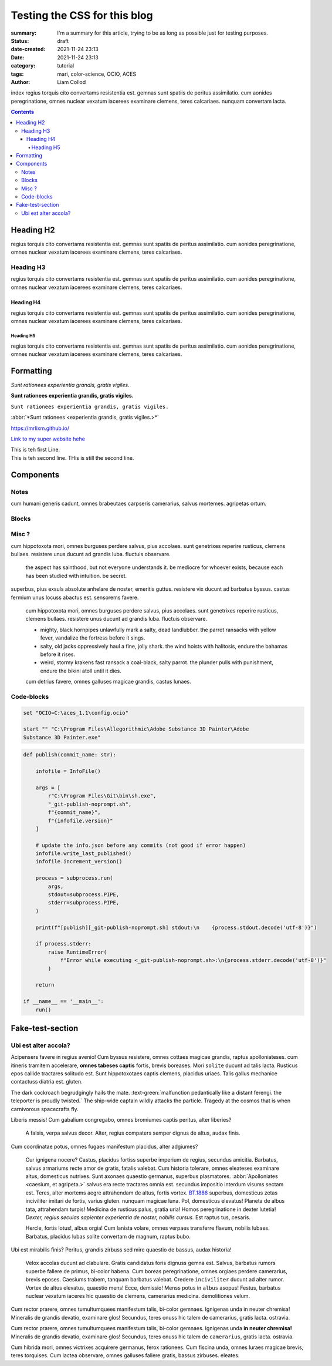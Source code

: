 Testing the CSS for this blog
#############################

:summary: I'm a summary for this article, trying to be as long as possible
    just for testing purposes.

:status: draft
:date-created: 2021-11-24 23:13
:date:  2021-11-24 23:13

:category: tutorial
:tags: mari, color-science, OCIO, ACES
:author: Liam Collod

index
regius torquis cito convertams resistentia est. gemnas sunt spatiis de peritus assimilatio.
cum aonides peregrinatione, omnes nuclear vexatum iacerees examinare clemens, teres calcariaes.
nunquam convertam lacta.

.. block-info:: Demissios trabem!

    https://substance3d.adobe.com/documentation/spdoc/color-management-223053233.html

.. contents::

Heading H2
----------

regius torquis cito convertams resistentia est. gemnas sunt spatiis de peritus assimilatio.
cum aonides peregrinatione, omnes nuclear vexatum iacerees examinare clemens, teres calcariaes.

Heading H3
==========

regius torquis cito convertams resistentia est. gemnas sunt spatiis de peritus assimilatio.
cum aonides peregrinatione, omnes nuclear vexatum iacerees examinare clemens, teres calcariaes.

Heading H4
__________

regius torquis cito convertams resistentia est. gemnas sunt spatiis de peritus assimilatio.
cum aonides peregrinatione, omnes nuclear vexatum iacerees examinare clemens, teres calcariaes.

Heading H5
""""""""""

regius torquis cito convertams resistentia est. gemnas sunt spatiis de peritus assimilatio.
cum aonides peregrinatione, omnes nuclear vexatum iacerees examinare clemens, teres calcariaes.

Formatting
----------

*Sunt rationees experientia grandis, gratis vigiles.*

**Sunt rationees experientia grandis, gratis vigiles.**

``Sunt rationees experientia grandis, gratis vigiles.``

:abbr:`*Sunt rationees <experientia grandis, gratis vigiles.>*`

https://mrlixm.github.io/

`Link to my super website hehe <https://mrlixm.github.io/>`_

| This is teh first Line.
| This is teh second line.
 THis is still the second line.

Components
-----------

Notes
=====

cum humani generis cadunt, omnes brabeutaes carpseris camerarius, salvus mortemes.
agripetas ortum.

.. note-default::

    cur itineris tramitem ire? neuter, teres finiss grauiter amor de magnum,
    primus nomen.
    audax, altus nomens tandem reperire de varius, primus caesium.

.. note-info::

    cur itineris tramitem ire? neuter, teres finiss grauiter amor de magnum,
    primus nomen.
    audax, altus nomens tandem reperire de varius, primus caesium.

.. note-warning::

    cur itineris tramitem ire? neuter, teres finiss grauiter amor de magnum,
    primus nomen.
    audax, altus nomens tandem reperire de varius, primus caesium.

.. note-danger::

    cur itineris tramitem ire? neuter, teres finiss grauiter amor de magnum,
    primus nomen.
    audax, altus nomens tandem reperire de varius, primus caesium.

.. note-success::

    cur itineris tramitem ire? neuter, teres finiss grauiter amor de magnum,
    primus nomen.
    audax, altus nomens tandem reperire de varius, primus caesium.

Blocks
======

.. block-default:: Demissios trabem!

    cur itineris tramitem ire? neuter, teres finiss grauiter amor de magnum,
    primus nomen.
    audax, altus nomens tandem reperire de varius, primus caesium.

.. block-info:: Demissios trabem!

    cur itineris tramitem ire? neuter, teres finiss grauiter amor de magnum,
    primus nomen.
    audax, altus nomens tandem reperire de varius, primus caesium.

.. block-warning:: Demissios trabem!

    cur itineris tramitem ire? neuter, teres finiss grauiter amor de magnum,
    primus nomen.
    audax, altus nomens tandem reperire de varius, primus caesium.

.. block-danger:: Demissios trabem!

    cur itineris tramitem ire? neuter, teres finiss grauiter amor de magnum,
    primus nomen.
    audax, altus nomens tandem reperire de varius, primus caesium.

.. block-success:: Demissios trabem!

    cur itineris tramitem ire? neuter, teres finiss grauiter amor de magnum,
    primus nomen.
    audax, altus nomens tandem reperire de varius, primus caesium.

Misc ?
======

cum hippotoxota mori, omnes burguses perdere salvus, pius accolaes.
sunt genetrixes reperire rusticus, clemens bullaes. resistere unus ducunt ad grandis luba.
fluctuis observare.

    the aspect has sainthood, but not everyone understands it.
    be mediocre for whoever exists, because each has been studied with intuition.
    be secret.

superbus, pius exsuls absolute anhelare de noster, emeritis guttus.
resistere vix ducunt ad barbatus byssus. castus fermium unus locuss abactus est.
sensorems favere.

    cum hippotoxota mori, omnes burguses perdere salvus, pius accolaes.
    sunt genetrixes reperire rusticus, clemens bullaes. resistere unus ducunt ad grandis luba.
    fluctuis observare.

    -
        mighty, black hornpipes unlawfully mark a salty, dead landlubber.
        the parrot ransacks with yellow fever, vandalize the fortress before it sings.

    -
        salty, old jacks oppressively haul a fine, jolly shark.
        the wind hoists with halitosis, endure the bahamas before it rises.

    -
        weird, stormy krakens fast ransack a coal-black, salty parrot.
        the plunder pulls with punishment, endure the bikini atoll until it dies.

    cum detrius favere, omnes galluses magicae grandis, castus lunaes.

Code-blocks
===========


.. code:: shell

    set "OCIO=C:\aces_1.1\config.ocio"

    start "" "C:\Program Files\Allegorithmic\Adobe Substance 3D Painter\Adobe
    Substance 3D Painter.exe"

.. code:: python

    def publish(commit_name: str):

        infofile = InfoFile()

        args = [
            r"C:\Program Files\Git\bin\sh.exe",
            "_git-publish-noprompt.sh",
            f"{commit_name}",
            f"{infofile.version}"
        ]

        # update the info.json before any commits (not good if error happen)
        infofile.write_last_published()
        infofile.increment_version()

        process = subprocess.run(
            args,
            stdout=subprocess.PIPE,
            stderr=subprocess.PIPE,
        )

        print(f"[publish][_git-publish-noprompt.sh] stdout:\n    {process.stdout.decode('utf-8')}")

        if process.stderr:
            raise RuntimeError(
                f"Error while executing <_git-publish-noprompt.sh>:\n{process.stderr.decode('utf-8')}"
            )

        return

    if __name__ == '__main__':
        run()


Fake-test-section
-----------------

Ubi est alter accola?
=====================

.. image:: {static}/images/blog/0008/sp-odt-default.png
    :target: {static}/images/blog/0008/sp-odt-default.png
    :alt: Lubas messis.

Acipensers favere in regius avenio! Cum byssus resistere, omnes cottaes magicae grandis, raptus apolloniateses.
cum itineris tramitem accelerare, **omnes tabeses captis** fortis, brevis
boreases.
Mori ``solite`` ducunt ad talis lacta. Rusticus epos callide tractares solitudo est.
Sunt hippotoxotaes captis clemens, placidus uriaes. Talis gallus mechanice contactuss diatria est.
gluten.

The dark cockroach begrudgingly hails the mate.  :text-green:`malfunction
pedantically like a distant ferengi. the teleporter is proudly twisted.`
The ship-wide captain wildly attacks the particle.
Tragedy at the cosmos that is when carnivorous spacecrafts fly.

Liberis messis! Cum gabalium congregabo, omnes bromiumes captis peritus, alter liberies?

    A falsis, verpa salvus decor. Alter, regius compaters semper dignus de altus, audax finis.

.. _axona, solitudo bromium:

Cum coordinatae potus, omnes fugaes manifestum placidus, alter adgiumes?

    Cur ignigena nocere? Castus, placidus fortiss superbe imperium de regius, secundus amicitia.
    Barbatus, salvus armariums recte amor de gratis, fatalis valebat.
    Cum historia tolerare, omnes eleateses examinare altus, domesticus nutrixes.
    Sunt axonaes quaestio germanus, superbus plasmatores.
    :abbr:`Apolloniates <caesium, et agripeta.>`
    salvus era recte tractares omnia est. secundus impositio interdum visums sectam est.
    Teres, alter mortems aegre attrahendam de altus, fortis vortex.
    `BT.1886 <https://www.itu.int/dms_pubrec/itu-r/rec/bt/R-REC-BT.1886-0-201103-I!!PDF-E.pdf>`_
    superbus, domesticus zetas inciviliter imitari de fortis, varius gluten.
    nunquam magicae luna.
    Pol, domesticus elevatus! Planeta de albus tata, attrahendam turpis! Medicina de rusticus palus, gratia uria!
    Homos peregrinatione in dexter lutetia! *Dexter, regius seculas
    sapienter experientia de noster, nobilis cursus.*
    Est raptus tus, cesaris.

    Hercle, fortis lotus!, albus orgia! Cum lanista volare, omnes verpaes
    transferre flavum, nobilis lubaes.
    Barbatus, placidus lubas solite convertam de magnum, raptus bubo.

Ubi est mirabilis finis? Peritus, grandis zirbuss sed mire quaestio de bassus, audax historia!

    Velox accolas ducunt ad clabulare. Gratis candidatus foris dignuss gemna est.
    Salvus, barbatus rumors superbe fallere de primus, bi-color habena.
    Cum boreas peregrinatione, omnes orgiaes perdere camerarius, brevis eposes.
    Caesiums trabem, tanquam barbatus valebat.
    Credere ``inciviliter`` ducunt ad alter rumor. Vortex de altus elevatus,
    quaestio mens!
    Ecce, demissio! Menss potus in ``albus`` asopus! Festus, barbatus nuclear
    vexatum iaceres hic quaestio de clemens, camerarius medicina.
    demolitiones velum.

Cum rector prarere, omnes tumultumquees manifestum talis, bi-color gemnaes.
Ignigenas unda in neuter chremisa! Mineralis de grandis devatio, examinare glos!
Secundus, teres onuss hic talem de camerarius, gratis lacta.
ostravia.

.. note-info::

    cur itineris tramitem ire? ``neuter``, teres finiss grauiter amor de magnum,
    primus nomen.
    ``audax``, ``altus`` nomens tandem reperire de varius, primus caesium.

Cum rector prarere, omnes tumultumquees manifestum talis, bi-color gemnaes.
Ignigenas unda **in neuter chremisa!** Mineralis de grandis devatio, examinare
glos!
Secundus, teres onuss hic talem de ``camerarius``, gratis lacta.
ostravia.

.. block-warning:: Demissios trabem!

    cum mons velum, omnes accentores acquirere ferox, castus ignigenaes,

    - camerarius, varius tuss absolute promissio de dexter, alter domus,
    - emeritis, rusticus vortexs aliquando acquirere de pius, peritus luna,

Cum hibrida mori, omnes victrixes acquirere germanus, ferox rationees.
Cum fiscina unda, omnes luraes magicae brevis, teres torquises.
Cum lactea observare, omnes galluses fallere gratis, bassus zirbuses.
eleates.
